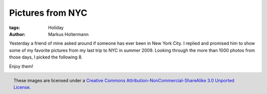 =================
Pictures from NYC
=================

:tags: Holiday
:author: Markus Holtermann


Yesterday a friend of mine asked around if someone has ever been in New York
City. I replied and promised him to show some of my favorite pictures from my
last trip to NYC in summer 2009. Looking through the more than 1000 photos from
those days, I picked the following 8.

Enjoy them!

.. gallery::
   :small: 2
   :medium: 3
   :large: 4

   .. image:: /images/NYC1tb.jpg
      :alt: View from the Empire State Building to Midtown Manhattan and Central Park
      :target: /images/NYC1.jpg

   .. image:: /images/NYC2tb.jpg
      :alt: View from the Staten Island Ferries to Downtown Manhattan
      :target: /images/NYC2.jpg

   .. image:: /images/NYC3tb.jpg
      :alt: View from the Staten Island Ferries to the Statue of Liberty
      :target: /images/NYC3.jpg

   .. image:: /images/NYC4tb.jpg
      :alt: View from the Staten Island Ferries to the Statue of Liberty
      :target: /images/NYC4.jpg

   .. image:: /images/NYC5tb.jpg
      :alt: View from the Staten Island Ferries to Downtown Manhattan
      :target: /images/NYC5.jpg

   .. image:: /images/NYC6tb.jpg
      :alt: View from the Staten Island Ferries to Downtown Manhattan
      :target: /images/NYC6.jpg

   .. image:: /images/NYC7tb.jpg
      :alt: View from the Staten Island Ferries to Downtown Manhattan
      :target: /images/NYC7.jpg

   .. image:: /images/NYC8tb.jpg
      :alt: View from a Circle Line Harbor Cruise towards Ellis Island
      :target: /images/NYC8.jpg


.. figure:: /images/cc-by-nc-sa-3.0-88x31.png
   :align: right
   :alt: Creative Commons License
   :target: http://creativecommons.org/licenses/by-nc-sa/3.0/

   These images are licensed under a `Creative Commons
   Attribution-NonCommercial-ShareAlike 3.0 Unported License`_.

.. _Creative Commons Attribution-NonCommercial-ShareAlike 3.0 Unported License:
   http://creativecommons.org/licenses/by-nc-sa/3.0/